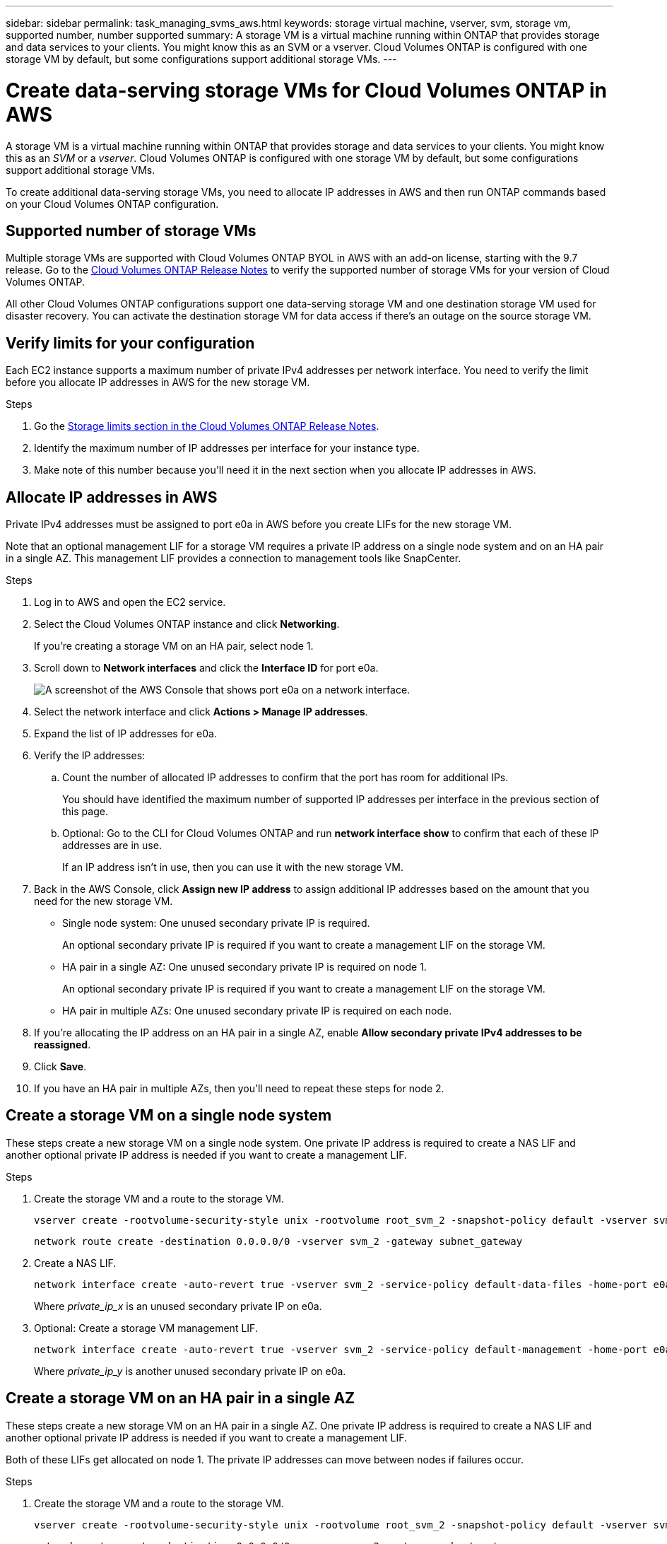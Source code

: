 ---
sidebar: sidebar
permalink: task_managing_svms_aws.html
keywords: storage virtual machine, vserver, svm, storage vm, supported number, number supported
summary: A storage VM is a virtual machine running within ONTAP that provides storage and data services to your clients. You might know this as an SVM or a vserver. Cloud Volumes ONTAP is configured with one storage VM by default, but some configurations support additional storage VMs.
---

= Create data-serving storage VMs for Cloud Volumes ONTAP in AWS
:toc: macro
:hardbreaks:
:nofooter:
:icons: font
:linkattrs:
:imagesdir: ./media/

[.lead]
A storage VM is a virtual machine running within ONTAP that provides storage and data services to your clients. You might know this as an _SVM_ or a _vserver_. Cloud Volumes ONTAP is configured with one storage VM by default, but some configurations support additional storage VMs.

To create additional data-serving storage VMs, you need to allocate IP addresses in AWS and then run ONTAP commands based on your Cloud Volumes ONTAP configuration.

== Supported number of storage VMs

Multiple storage VMs are supported with Cloud Volumes ONTAP BYOL in AWS with an add-on license, starting with the 9.7 release. Go to the https://docs.netapp.com/us-en/cloud-volumes-ontap/index.html[Cloud Volumes ONTAP Release Notes^] to verify the supported number of storage VMs for your version of Cloud Volumes ONTAP.

All other Cloud Volumes ONTAP configurations support one data-serving storage VM and one destination storage VM used for disaster recovery. You can activate the destination storage VM for data access if there's an outage on the source storage VM.

== Verify limits for your configuration

Each EC2 instance supports a maximum number of private IPv4 addresses per network interface. You need to verify the limit before you allocate IP addresses in AWS for the new storage VM.

.Steps

. Go the https://docs.netapp.com/us-en/cloud-volumes-ontap/reference_limits_aws_9101.html[Storage limits section in the Cloud Volumes ONTAP Release Notes^].

. Identify the maximum number of IP addresses per interface for your instance type.

. Make note of this number because you'll need it in the next section when you allocate IP addresses in AWS.

== Allocate IP addresses in AWS

Private IPv4 addresses must be assigned to port e0a in AWS before you create LIFs for the new storage VM.

Note that an optional management LIF for a storage VM requires a private IP address on a single node system and on an HA pair in a single AZ. This management LIF provides a connection to management tools like SnapCenter.

.Steps

. Log in to AWS and open the EC2 service.

. Select the Cloud Volumes ONTAP instance and click *Networking*.
+
If you're creating a storage VM on an HA pair, select node 1.

. Scroll down to *Network interfaces* and click the *Interface ID* for port e0a.
+
image:screenshot_aws_e0a.gif[A screenshot of the AWS Console that shows port e0a on a network interface.]

. Select the network interface and click *Actions > Manage IP addresses*.

. Expand the list of IP addresses for e0a.

. Verify the IP addresses:

.. Count the number of allocated IP addresses to confirm that the port has room for additional IPs.
+
You should have identified the maximum number of supported IP addresses per interface in the previous section of this page.

.. Optional: Go to the CLI for Cloud Volumes ONTAP and run *network interface show* to confirm that each of these IP addresses are in use.
+
If an IP address isn't in use, then you can use it with the new storage VM.

. Back in the AWS Console, click *Assign new IP address* to assign additional IP addresses based on the amount that you need for the new storage VM.
+
* Single node system: One unused secondary private IP is required.
+
An optional secondary private IP is required if you want to create a management LIF on the storage VM.
* HA pair in a single AZ: One unused secondary private IP is required on node 1.
+
An optional secondary private IP is required if you want to create a management LIF on the storage VM.
* HA pair in multiple AZs: One unused secondary private IP is required on each node.

. If you're allocating the IP address on an HA pair in a single AZ, enable *Allow secondary private IPv4 addresses to be reassigned*.

. Click *Save*.

. If you have an HA pair in multiple AZs, then you'll need to repeat these steps for node 2.

== Create a storage VM on a single node system

These steps create a new storage VM on a single node system. One private IP address is required to create a NAS LIF and another optional private IP address is needed if you want to create a management LIF.

.Steps

. Create the storage VM and a route to the storage VM.
+
[source,cli]
vserver create -rootvolume-security-style unix -rootvolume root_svm_2 -snapshot-policy default -vserver svm_2 -aggregate aggr1
+
[source,cli]
network route create -destination 0.0.0.0/0 -vserver svm_2 -gateway subnet_gateway

. Create a NAS LIF.
+
[source,cli]
network interface create -auto-revert true -vserver svm_2 -service-policy default-data-files -home-port e0a -address private_ip_x -netmask node1Mask -lif ip_nas_2 -home-node cvo-node
+
Where _private_ip_x_ is an unused secondary private IP on e0a.

. Optional: Create a storage VM management LIF.
+
[source,cli]
network interface create -auto-revert true -vserver svm_2 -service-policy default-management -home-port e0a -address private_ip_y -netmask node1Mask -lif ip_svm_mgmt_2 -home-node cvo-node
+
Where _private_ip_y_ is another unused secondary private IP on e0a.

== Create a storage VM on an HA pair in a single AZ

These steps create a new storage VM on an HA pair in a single AZ. One private IP address is required to create a NAS LIF and another optional private IP address is needed if you want to create a management LIF.

Both of these LIFs get allocated on node 1. The private IP addresses can move between nodes if failures occur.

.Steps

. Create the storage VM and a route to the storage VM.
+
[source,cli]
vserver create -rootvolume-security-style unix -rootvolume root_svm_2 -snapshot-policy default -vserver svm_2 -aggregate aggr1
+
[source,cli]
network route create -destination 0.0.0.0/0 -vserver svm_2 -gateway subnet_gateway

. Create a NAS LIF on node 1.
+
[source,cli]
network interface create -auto-revert true -vserver svm_2 -service-policy default-data-files -home-port e0a -address private_ip_x -netmask node1Mask -lif ip_nas_2 -home-node cvo-node1
+
Where _private_ip_x_ is an unused secondary private IP on e0a of cvo-node1. This IP address can be relocated to the e0a of cvo-node2 in case of takeover because the service policy default-data-files indicates that IPs can migrate to the partner node.

. Optional: Create a storage VM management LIF on node 1.
+
[source,cli]
network interface create -auto-revert true -vserver svm_2 -service-policy default-management -home-port e0a -address private_ip_y -netmask node1Mask -lif ip_svm_mgmt_2 -home-node cvo-node1
+
Where _private_ip_y_ is another unused secondary private IP on e0a.

== Create a storage VM on an HA pair in multiple AZs

These steps create a new storage VM on an HA pair in multiple AZs.

A _floating_ IP address is required for a NAS LIF and is optional for a management LIF. These floating IP addresses don't require you to allocate private IPs in AWS. Instead, the floating IPs are automatically configured in the AWS route table to point to a specific node's ENI in the same VPC.

In order for floating IPs to work with ONTAP, a private IP address must be configured on every storage VM on each node. This is reflected in the steps below where an iSCSI LIF is created on node 1 and on node 2.

.Steps

. Create the storage VM and a route to the storage VM.
+
[source,cli]
vserver create -rootvolume-security-style unix -rootvolume root_svm_2 -snapshot-policy default -vserver svm_2 -aggregate aggr1
+
[source,cli]
network route create -destination 0.0.0.0/0 -vserver svm_2 -gateway subnet_gateway

. Create a NAS LIF on node 1.
+
[source,cli]
network interface create -auto-revert true -vserver svm_2 -service-policy default-data-files -home-port e0a -address floating_ip -netmask node1Mask -lif ip_nas_floating_2 -home-node cvo-node1
+
* The floating IP address must be outside of the CIDR blocks for all VPCs in the AWS region in which you deploy the HA configuration. 192.168.209.27 is an example floating IP address. link:reference_networking_aws.html#requirements-for-ha-pairs-in-multiple-azs[Learn more about choosing a floating IP address].
* `-service-policy default-data-files` indicates that IPs can migrate to the partner node.

. Optional: Create a storage VM management LIF on node 1.
+
[source,cli]
network interface create -auto-revert true -vserver svm_2 -service-policy default-management -home-port e0a -address floating_ip -netmask node1Mask -lif ip_svm_mgmt_2 -home-node cvo-node1

. Create an iSCSI LIF on node 1.
+
[source,cli]
network interface create -vserver svm_2 -service-policy default-data-blocks -home-port e0a -address private_ip -netmask nodei1Mask -lif ip_node1_iscsi_2 -home-node cvo-node1
+
* This iSCSI LIF is required to support LIF migration of the floating IPs in the storage VM. It doesn't have to be an iSCSI LIF, but it can't be configured to migrate between nodes.
* `-service-policy default-data-block` indicates that an IP address does not migrate between nodes.
* _private_ip_ is an unused secondary private IP address on eth0 (e0a) of cvo_node1.

. Create an iSCSI LIF on node 2.
+
[source,cli]
network interface create -vserver svm_2 -service-policy default-data-blocks -home-port e0a -address private_ip -netmaskNode2Mask -lif ip_node2_iscsi_2 -home-node cvo-node2
+
* This iSCSI LIF is required to support LIF migration of the floating IPs in the storage VM. It doesn't have to be an iSCSI LIF, but it can't be configured to migrate between nodes.
* `-service-policy default-data-block` indicates that an IP address does not migrate between nodes.
* _private_ip_ is an unused secondary private IP address on eth0 (e0a) of cvo_node2.
